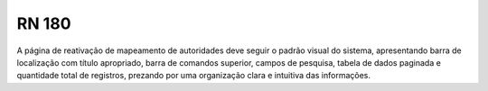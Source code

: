 **RN 180**
==========
A página de reativação de mapeamento de autoridades deve seguir o padrão visual do sistema, apresentando barra de localização com título apropriado, barra de comandos superior, campos de pesquisa, tabela de dados paginada e quantidade total de registros, prezando por uma organização clara e intuitiva das informações.
